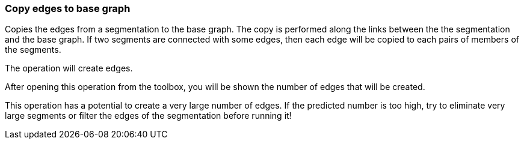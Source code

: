 ### Copy edges to base graph

Copies the edges from a segmentation to the base graph. The copy is performed along the links
between the the segmentation and the base graph. If two segments are connected with some
edges, then each edge will be copied to each pairs of members of the segments.
[.gui-only]
--
The operation will create +++<value ref="scalars['num_copied_edges']"></value>+++ edges.
--
[.help-only]
--
After opening this operation from the toolbox, you will be shown the number of edges
that will be created.
--
This operation has a potential to create a very large number of edges.
If the predicted number is too high, try to eliminate very large
segments or filter the edges of the segmentation before running it!

